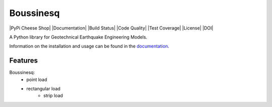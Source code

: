 Boussinesq
=======

|PyPi Cheese Shop| |Documentation| |Build Status| |Code Quality| |Test Coverage| |License| |DOI|

A Python library for Geotechnical Earthquake Engineering Models.

Information on the installation and usage can be found in the documentation_.

.. _documentation: https://boussinesq.readthedocs.io/

Features
--------

Boussinesq:
    - point load
    - rectangular load
	- strip load
